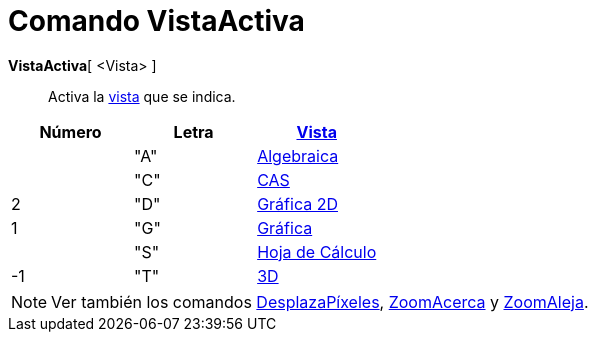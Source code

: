 = Comando VistaActiva
:page-en: commands/SetActiveView
ifdef::env-github[:imagesdir: /es/modules/ROOT/assets/images]

*VistaActiva*[ <Vista> ]::
  Activa la xref:/Vistas.adoc[vista] que se indica.

[cols=",,",options="header",]
|===
|Número |Letra |xref:/Vistas.adoc[Vista]
| |"A" |xref:/Vista_Algebraica.adoc[Algebraica]
| |"C" |xref:/Vista_CAS.adoc[CAS]
|2 |"D" |xref:/Vista_Gráfica.adoc[Gráfica 2D]
|1 |"G" |xref:/Vista_Gráfica.adoc[Gráfica]
| |"S" |xref:/Hoja_de_Cálculo.adoc[Hoja de Cálculo]
|-1 |"T" |xref:/Vista_3D.adoc[3D]
|===

[NOTE]
====

Ver también los comandos xref:/commands/DesplazaPíxeles.adoc[DesplazaPíxeles],
xref:/commands/ZoomAcerca.adoc[ZoomAcerca] y xref:/commands/ZoomAleja.adoc[ZoomAleja].

====
